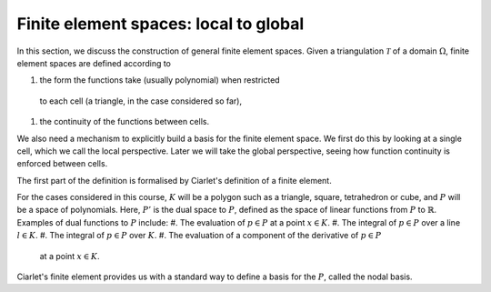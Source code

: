 .. default-role:: math

Finite element spaces: local to global
======================================

In this section, we discuss the construction of general finite element
spaces. Given a triangulation `\mathcal{T}` of a domain `\Omega`, finite
element spaces are defined according to

#. the form the functions take (usually polynomial) when restricted
  to each cell (a triangle, in the case considered so far),
#. the continuity of the functions between cells.

We also need a mechanism to explicitly build a basis for the finite
element space. We first do this by looking at a single cell, which we
call the local perspective. Later we will take the global perspective,
seeing how function continuity is enforced between cells.

The first part of the definition is formalised by Ciarlet's definition
of a finite element.

.. proof:definition:: Ciarlet's finite element

   Let
   #. the \emph{element domain} `K\subset \mathbb{R}^n` be some
    bounded closed set with piecewise smooth boundary,
   #. the \emph{space of shape functions} `\mathcal{P}` be a
    finite dimensional space of functions on `K`, and
   #. the \emph{set of nodal variables} `\mathcal{N}=(N_0,\ldots,N_k)`
     be a basis for the dual space `P'`.

   Then `(K,\mathcal{P},\mathcal{N})` is called a finite element.

For the cases considered in this course, `K` will be a polygon such as
a triangle, square, tetrahedron or cube, and `P` will be a space of
polynomials. Here, `P'` is the dual space to `P`, defined as the space of
linear functions from `P` to `\mathbb{R}`. Examples of dual functions
to `P` include:
#. The evaluation of `p\in P` at a point `x\in K`.
#. The integral of `p\in P` over a line `l\in K`.
#. The integral of `p\in P` over `K`.
#. The evaluation of a component of the derivative of `p\in P`
  at a point `x\in K`.

.. proof:exercise::
   Show that the four examples above are all linear functions from
  `P` to `\mathbb{R}`.

Ciarlet's finite element provides us with a standard way to define
a basis for the `P`, called the nodal basis.

.. proof:definition:: (local) nodal basis
   Let `(K,\mathcal{P},\mathcal{N})` be a finite element.
   The \emph{nodal basis} is the
   basis `\{\phi_0,\phi_2,\ldots,\phi_k\}` of `\mathcal{P}`
   that is dual to `\mathcal{N}`, \emph{i.e.}

   .. math::

      N_i(\phi_j) = \delta_{ij}, \quad 0\leq i,j \leq k.
